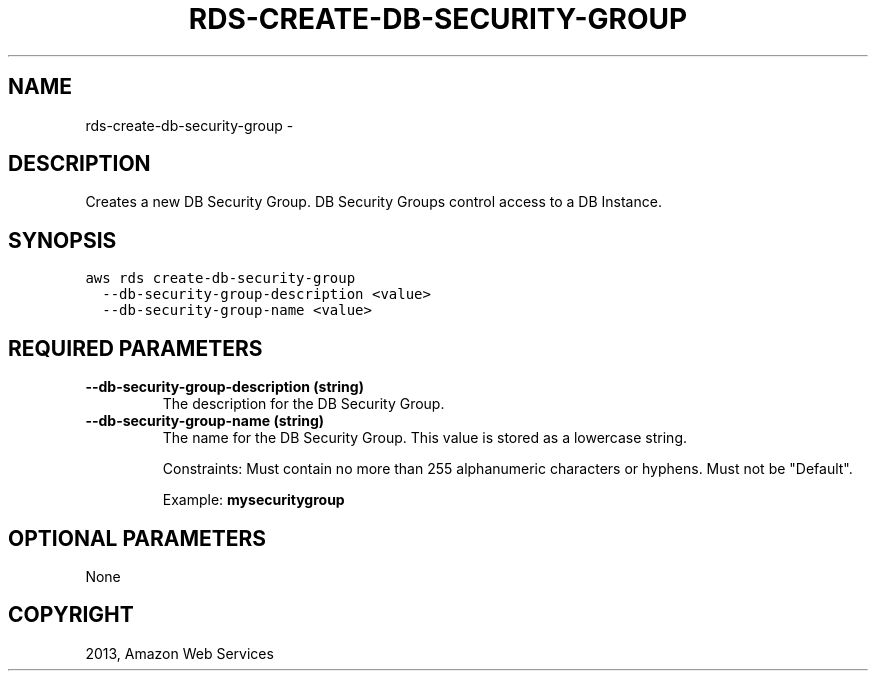 .TH "RDS-CREATE-DB-SECURITY-GROUP" "1" "March 11, 2013" "0.8" "aws-cli"
.SH NAME
rds-create-db-security-group \- 
.
.nr rst2man-indent-level 0
.
.de1 rstReportMargin
\\$1 \\n[an-margin]
level \\n[rst2man-indent-level]
level margin: \\n[rst2man-indent\\n[rst2man-indent-level]]
-
\\n[rst2man-indent0]
\\n[rst2man-indent1]
\\n[rst2man-indent2]
..
.de1 INDENT
.\" .rstReportMargin pre:
. RS \\$1
. nr rst2man-indent\\n[rst2man-indent-level] \\n[an-margin]
. nr rst2man-indent-level +1
.\" .rstReportMargin post:
..
.de UNINDENT
. RE
.\" indent \\n[an-margin]
.\" old: \\n[rst2man-indent\\n[rst2man-indent-level]]
.nr rst2man-indent-level -1
.\" new: \\n[rst2man-indent\\n[rst2man-indent-level]]
.in \\n[rst2man-indent\\n[rst2man-indent-level]]u
..
.\" Man page generated from reStructuredText.
.
.SH DESCRIPTION
.sp
Creates a new DB Security Group. DB Security Groups control access to a DB
Instance.
.SH SYNOPSIS
.sp
.nf
.ft C
aws rds create\-db\-security\-group
  \-\-db\-security\-group\-description <value>
  \-\-db\-security\-group\-name <value>
.ft P
.fi
.SH REQUIRED PARAMETERS
.INDENT 0.0
.TP
.B \fB\-\-db\-security\-group\-description\fP  (string)
The description for the DB Security Group.
.TP
.B \fB\-\-db\-security\-group\-name\fP  (string)
The name for the DB Security Group. This value is stored as a lowercase
string.
.sp
Constraints: Must contain no more than 255 alphanumeric characters or hyphens.
Must not be "Default".
.sp
Example: \fBmysecuritygroup\fP
.UNINDENT
.SH OPTIONAL PARAMETERS
.sp
None
.SH COPYRIGHT
2013, Amazon Web Services
.\" Generated by docutils manpage writer.
.
